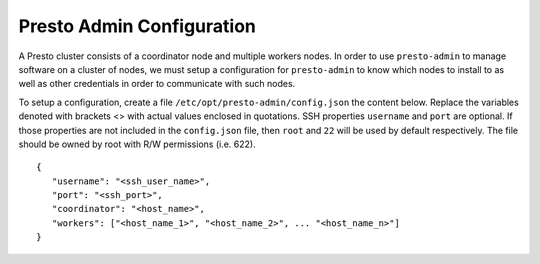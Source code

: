 .. _presto-admin-configuration-label:

==========================
Presto Admin Configuration
==========================
A Presto cluster consists of a coordinator node and multiple workers nodes. In order to use ``presto-admin`` to manage software on a cluster of nodes, we must setup a configuration for ``presto-admin`` to know which nodes to install to as well as other credentials in order to communicate with such nodes.

To setup a configuration, create a file ``/etc/opt/presto-admin/config.json`` the content below. Replace the variables denoted with brackets <> with actual values enclosed in quotations. SSH properties ``username`` and ``port`` are optional. If those properties are not included in the ``config.json`` file, then ``root`` and ``22`` will be used by default respectively. The file should be owned by root with R/W permissions (i.e. 622).
::

 {
    "username": "<ssh_user_name>",
    "port": "<ssh_port>",
    "coordinator": "<host_name>",
    "workers": ["<host_name_1>", "<host_name_2>", ... "<host_name_n>"]
 }

